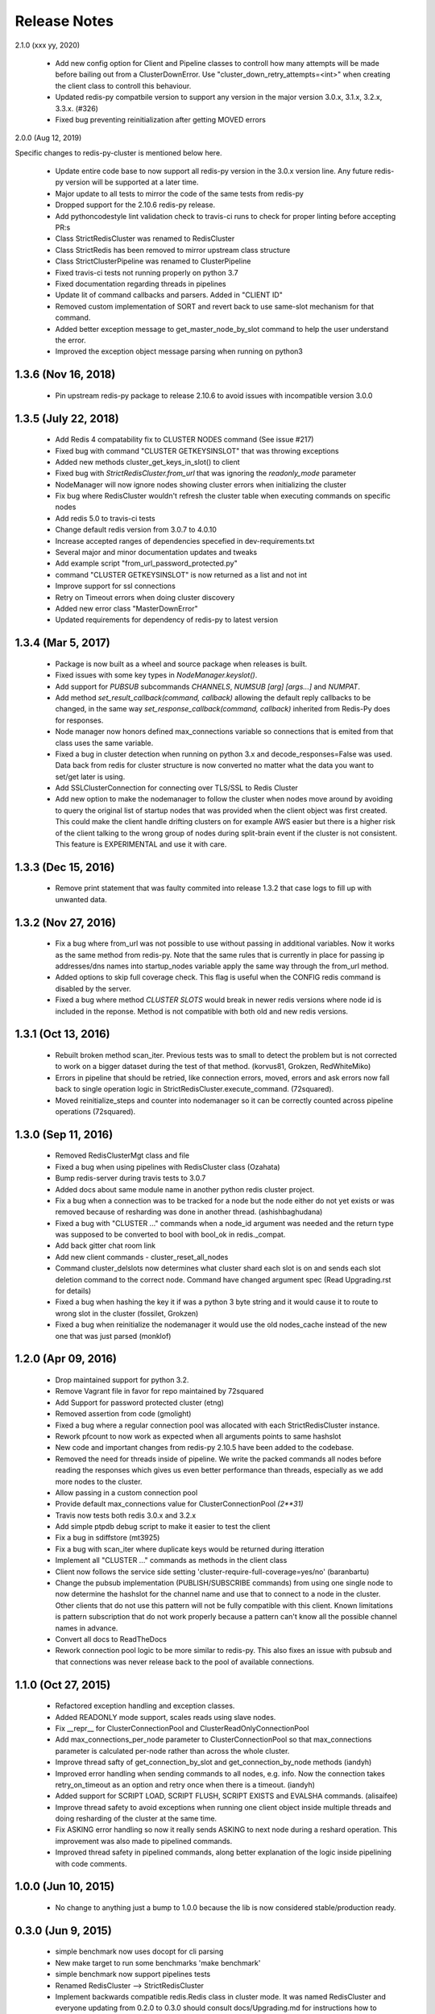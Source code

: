 Release Notes
=============

2.1.0 (xxx yy, 2020)

    * Add new config option for Client and Pipeline classes to controll how many attempts will be made before bailing out from a ClusterDownError.
      Use "cluster_down_retry_attempts=<int>" when creating the client class to controll this behaviour.
    * Updated redis-py compatbile version to support any version in the major version 3.0.x, 3.1.x, 3.2.x, 3.3.x. (#326)
    * Fixed bug preventing reinitialization after getting MOVED errors

2.0.0 (Aug 12, 2019)

Specific changes to redis-py-cluster is mentioned below here. 

    * Update entire code base to now support all redis-py version in the 3.0.x version line. Any future redis-py version will be supported at a later time.
    * Major update to all tests to mirror the code of the same tests from redis-py
    * Dropped support for the 2.10.6 redis-py release.
    * Add pythoncodestyle lint validation check to travis-ci runs to check for proper linting before accepting PR:s
    * Class StrictRedisCluster was renamed to RedisCluster
    * Class StrictRedis has been removed to mirror upstream class structure
    * Class StrictClusterPipeline was renamed to ClusterPipeline
    * Fixed travis-ci tests not running properly on python 3.7
    * Fixed documentation regarding threads in pipelines
    * Update lit of command callbacks and parsers. Added in "CLIENT ID"
    * Removed custom implementation of SORT and revert back to use same-slot mechanism for that command.
    * Added better exception message to get_master_node_by_slot command to help the user understand the error.
    * Improved the exception object message parsing when running on python3


1.3.6 (Nov 16, 2018)
--------------------

    * Pin upstream redis-py package to release 2.10.6 to avoid issues with incompatible version 3.0.0


1.3.5 (July 22, 2018)
---------------------

    * Add Redis 4 compatability fix to CLUSTER NODES command (See issue #217)
    * Fixed bug with command "CLUSTER GETKEYSINSLOT" that was throwing exceptions
    * Added new methods cluster_get_keys_in_slot() to client
    * Fixed bug with `StrictRedisCluster.from_url` that was ignoring the `readonly_mode` parameter
    * NodeManager will now ignore nodes showing cluster errors when initializing the cluster
    * Fix bug where RedisCluster wouldn't refresh the cluster table when executing commands on specific nodes
    * Add redis 5.0 to travis-ci tests
    * Change default redis version from 3.0.7 to 4.0.10
    * Increase accepted ranges of dependencies specefied in dev-requirements.txt
    * Several major and minor documentation updates and tweaks
    * Add example script "from_url_password_protected.py"
    * command "CLUSTER GETKEYSINSLOT" is now returned as a list and not int
    * Improve support for ssl connections
    * Retry on Timeout errors when doing cluster discovery
    * Added new error class "MasterDownError"
    * Updated requirements for dependency of redis-py to latest version

1.3.4 (Mar 5, 2017)
-------------------

    * Package is now built as a wheel and source package when releases is built.
    * Fixed issues with some key types in `NodeManager.keyslot()`.
    * Add support for `PUBSUB` subcommands `CHANNELS`, `NUMSUB [arg] [args...]` and `NUMPAT`.
    * Add method `set_result_callback(command, callback)` allowing the default reply callbacks to be changed, in the same way `set_response_callback(command, callback)` inherited from Redis-Py does for responses.
    * Node manager now honors defined max_connections variable so connections that is emited from that class uses the same variable.
    * Fixed a bug in cluster detection when running on python 3.x and decode_responses=False was used.
      Data back from redis for cluster structure is now converted no matter what the data you want to set/get later is using.
    * Add SSLClusterConnection for connecting over TLS/SSL to Redis Cluster
    * Add new option to make the nodemanager to follow the cluster when nodes move around by avoiding to query the original list of startup nodes that was provided
      when the client object was first created. This could make the client handle drifting clusters on for example AWS easier but there is a higher risk of the client talking to
      the wrong group of nodes during split-brain event if the cluster is not consistent. This feature is EXPERIMENTAL and use it with care.

1.3.3 (Dec 15, 2016)
--------------------

    * Remove print statement that was faulty commited into release 1.3.2 that case logs to fill up with unwanted data.

1.3.2 (Nov 27, 2016)
--------------------

    * Fix a bug where from_url was not possible to use without passing in additional variables. Now it works as the same method from redis-py.
      Note that the same rules that is currently in place for passing ip addresses/dns names into startup_nodes variable apply the same way through
      the from_url method.
    * Added options to skip full coverage check. This flag is useful when the CONFIG redis command is disabled by the server.
    * Fixed a bug where method *CLUSTER SLOTS* would break in newer redis versions where node id is included in the reponse. Method is not compatible with both old and new redis versions.


1.3.1 (Oct 13, 2016)
--------------------

    * Rebuilt broken method scan_iter. Previous tests was to small to detect the problem but is not corrected to work on a bigger dataset during the test of that method. (korvus81, Grokzen, RedWhiteMiko)
    * Errors in pipeline that should be retried, like connection errors, moved, errors and ask errors now fall back to single operation logic in StrictRedisCluster.execute_command. (72squared).
    * Moved reinitialize_steps and counter into nodemanager so it can be correctly counted across pipeline operations (72squared).


1.3.0 (Sep 11, 2016)
--------------------

    * Removed RedisClusterMgt class and file
    * Fixed a bug when using pipelines with RedisCluster class (Ozahata)
    * Bump redis-server during travis tests to 3.0.7
    * Added docs about same module name in another python redis cluster project.
    * Fix a bug when a connection was to be tracked for a node but the node either do not yet exists or
      was removed because of resharding was done in another thread. (ashishbaghudana)
    * Fixed a bug with "CLUSTER ..." commands when a node_id argument was needed and the return type
      was supposed to be converted to bool with bool_ok in redis._compat.
    * Add back gitter chat room link
    * Add new client commands
      - cluster_reset_all_nodes
    * Command cluster_delslots now determines what cluster shard each slot is on and sends each slot deletion
      command to the correct node. Command have changed argument spec (Read Upgrading.rst for details)
    * Fixed a bug when hashing the key it if was a python 3 byte string and it would cause it to route to wrong slot in the cluster (fossilet, Grokzen)
    * Fixed a bug when reinitialize the nodemanager it would use the old nodes_cache instead of the new one that was just parsed (monklof)


1.2.0 (Apr 09, 2016)
--------------------

    * Drop maintained support for python 3.2.
    * Remove Vagrant file in favor for repo maintained by 72squared
    * Add Support for password protected cluster (etng)
    * Removed assertion from code (gmolight)
    * Fixed a bug where a regular connection pool was allocated with each StrictRedisCluster instance.
    * Rework pfcount to now work as expected when all arguments points to same hashslot
    * New code and important changes from redis-py 2.10.5 have been added to the codebase.
    * Removed the need for threads inside of pipeline. We write the packed commands all nodes before reading the responses which gives us even better performance than threads, especially as we add more nodes to the cluster.
    * Allow passing in a custom connection pool
    * Provide default max_connections value for ClusterConnectionPool *(2**31)*
    * Travis now tests both redis 3.0.x and 3.2.x
    * Add simple ptpdb debug script to make it easier to test the client
    * Fix a bug in sdiffstore (mt3925)
    * Fix a bug with scan_iter where duplicate keys would be returned during itteration
    * Implement all "CLUSTER ..." commands as methods in the client class
    * Client now follows the service side setting 'cluster-require-full-coverage=yes/no' (baranbartu)
    * Change the pubsub implementation (PUBLISH/SUBSCRIBE commands) from using one single node to now determine the hashslot for the channel name and use that to connect to
      a node in the cluster. Other clients that do not use this pattern will not be fully compatible with this client. Known limitations is pattern
      subscription that do not work properly because a pattern can't know all the possible channel names in advance.
    * Convert all docs to ReadTheDocs
    * Rework connection pool logic to be more similar to redis-py. This also fixes an issue with pubsub and that connections
      was never release back to the pool of available connections.

1.1.0 (Oct 27, 2015)
-------------------

    * Refactored exception handling and exception classes.
    * Added READONLY mode support, scales reads using slave nodes.
    * Fix __repr__ for ClusterConnectionPool and ClusterReadOnlyConnectionPool
    * Add max_connections_per_node parameter to ClusterConnectionPool so that max_connections parameter is calculated per-node rather than across the whole cluster.
    * Improve thread safty of get_connection_by_slot and get_connection_by_node methods (iandyh)
    * Improved error handling when sending commands to all nodes, e.g. info. Now the connection takes retry_on_timeout as an option and retry once when there is a timeout. (iandyh)
    * Added support for SCRIPT LOAD, SCRIPT FLUSH, SCRIPT EXISTS and EVALSHA commands. (alisaifee)
    * Improve thread safety to avoid exceptions when running one client object inside multiple threads and doing resharding of the
      cluster at the same time.
    * Fix ASKING error handling so now it really sends ASKING to next node during a reshard operation. This improvement was also made to pipelined commands.
    * Improved thread safety in pipelined commands, along better explanation of the logic inside pipelining with code comments.

1.0.0 (Jun 10, 2015)
-------------------

    * No change to anything just a bump to 1.0.0 because the lib is now considered stable/production ready.

0.3.0 (Jun 9, 2015)
-------------------

    * simple benchmark now uses docopt for cli parsing
    * New make target to run some benchmarks 'make benchmark'
    * simple benchmark now support pipelines tests
    * Renamed RedisCluster --> StrictRedisCluster
    * Implement backwards compatible redis.Redis class in cluster mode. It was named RedisCluster and everyone updating from 0.2.0 to 0.3.0 should consult docs/Upgrading.md for instructions how to change your code.
    * Added comprehensive documentation regarding pipelines
    * Meta retrieval commands(slots, nodes, info) for Redis Cluster. (iandyh)

0.2.0 (Dec 26, 2014)
-------------------

    * Moved pipeline code into new file.
    * Code now uses a proper cluster connection pool class that handles
      all nodes and connections similar to how redis-py do.
    * Better support for pubsub. All clients will now talk to the same server because
      pubsub commands do not work reliably if it talks to a random server in the cluster.
    * Better result callbacks and node routing support. No more ugly decorators.
    * Fix keyslot command when using non ascii characters.
    * Add bitpos support, redis-py 2.10.2 or higher required.
    * Fixed a bug where vagrant users could not build the package via shared folder.
    * Better support for CLUSTERDOWN error. (Neuront)
    * Parallel pipeline execution using threads. (72squared)
    * Added vagrant support for testing and development. (72squared)
    * Improve stability of client during resharding operations (72squared)

0.1.0 (Sep 29, 2014)
-------------------

    * Initial release
    * First release uploaded to pypi
